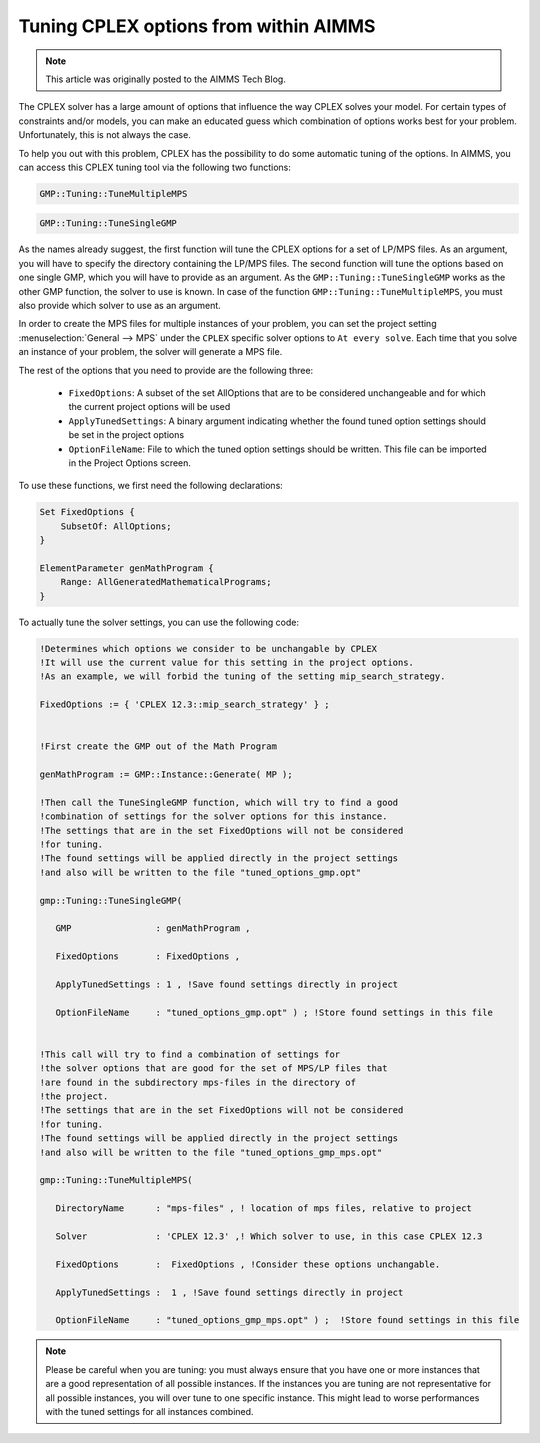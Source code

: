 Tuning CPLEX options from within AIMMS========================================
.. meta::   :description: How to automatically tune CPLEX Options from within AIMMS.   :keywords: tune, CPLEX, Options, automatically.. note::    This article was originally posted to the AIMMS Tech Blog.The CPLEX solver has a large amount of options that influence the way CPLEX solves your model. For certain types of constraints and/or models, you can make an educated guess which combination of options works best for your problem. Unfortunately, this is not always the case.

To help you out with this problem, CPLEX has the possibility to do some automatic tuning of the options. In AIMMS, you can access this CPLEX tuning tool via the following two functions:
.. code::
    GMP::Tuning::TuneMultipleMPS.. code::    GMP::Tuning::TuneSingleGMP

As the names already suggest, the first function will tune the CPLEX options for a set of LP/MPS files. As an argument, you will have to specify the directory containing the LP/MPS files. The second function will tune the options based on one single GMP, which you will have to provide as an argument. As the ``GMP::Tuning::TuneSingleGMP`` works as the other GMP function, the solver to use is known. In case of the function ``GMP::Tuning::TuneMultipleMPS``, you must also provide which solver to use as an argument.

In order to create the MPS files for multiple instances of your problem, you can set the project setting :menuselection:`General --> MPS` under the ``CPLEX`` specific solver options to ``At every solve``. Each time that you solve an instance of your problem, the solver will generate a MPS file.
The rest of the options that you need to provide are the following three:

   * ``FixedOptions``: A subset of the set AllOptions that are to be considered unchangeable and for which the current project options will be used
   * ``ApplyTunedSettings``: A binary argument indicating whether the found tuned option settings should be set in the project options
   * ``OptionFileName``: File to which the tuned option settings should be written. This file can be imported in the Project Options screen.

To use these functions, we first need the following declarations:
.. code::
    Set FixedOptions {        SubsetOf: AllOptions;    }        ElementParameter genMathProgram {        Range: AllGeneratedMathematicalPrograms;    }

To actually tune the solver settings, you can use the following code:
.. code::
   !Determines which options we consider to be unchangable by CPLEX
   !It will use the current value for this setting in the project options.
   !As an example, we will forbid the tuning of the setting mip_search_strategy.
   FixedOptions := { 'CPLEX 12.3::mip_search_strategy' } ;   
   !First create the GMP out of the Math Program
   genMathProgram := GMP::Instance::Generate( MP );   
   !Then call the TuneSingleGMP function, which will try to find a good
   !combination of settings for the solver options for this instance.
   !The settings that are in the set FixedOptions will not be considered
   !for tuning.
   !The found settings will be applied directly in the project settings
   !and also will be written to the file "tuned_options_gmp.opt"
   gmp::Tuning::TuneSingleGMP(
      GMP                : genMathProgram , 
      FixedOptions       : FixedOptions , 
      ApplyTunedSettings : 1 , !Save found settings directly in project
      OptionFileName     : "tuned_options_gmp.opt" ) ; !Store found settings in this file
   !This call will try to find a combination of settings for
   !the solver options that are good for the set of MPS/LP files that 
   !are found in the subdirectory mps-files in the directory of 
   !the project. 
   !The settings that are in the set FixedOptions will not be considered
   !for tuning.
   !The found settings will be applied directly in the project settings
   !and also will be written to the file "tuned_options_gmp_mps.opt"
   gmp::Tuning::TuneMultipleMPS(
      DirectoryName      : "mps-files" , ! location of mps files, relative to project 
      Solver             : 'CPLEX 12.3' ,! Which solver to use, in this case CPLEX 12.3 
      FixedOptions       :  FixedOptions , !Consider these options unchangable. 
      ApplyTunedSettings :  1 , !Save found settings directly in project 
      OptionFileName     : "tuned_options_gmp_mps.opt" ) ;  !Store found settings in this file
.. note::
        Please be careful when you are tuning: you must always ensure that you have one or more instances that are a good representation of all possible instances. If the instances you are tuning are not representative for all possible instances, you will over tune to one specific instance. This might lead to worse performances with the tuned settings for all instances combined... include:: /includes/form.def

